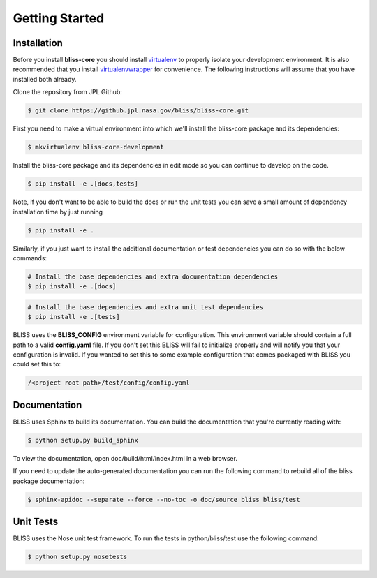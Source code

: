 Getting Started
===============

Installation
------------

Before you install **bliss-core** you should install `virtualenv <https://virtualenv.pypa.io/en/latest/installation.html>`_ to properly isolate your development environment. It is also recommended that you install `virtualenvwrapper <https://virtualenvwrapper.readthedocs.org/en/latest/install.html>`_ for convenience. The following instructions will assume that you have installed both already.

Clone the repository from JPL Github:

.. code-block:: bash

    $ git clone https://github.jpl.nasa.gov/bliss/bliss-core.git

First you need to make a virtual environment into which we'll install the bliss-core package and its dependencies:

.. code-block:: bash

    $ mkvirtualenv bliss-core-development

Install the bliss-core package and its dependencies in edit mode so you can continue to develop on the code.

.. code-block:: bash

    $ pip install -e .[docs,tests]

Note, if you don't want to be able to build the docs or run the unit tests you can save a small amount of dependency installation time by just running

.. code-block:: bash

    $ pip install -e .

Similarly, if you just want to install the additional documentation or test dependencies you can do so with the below commands:

.. code-block:: bash

    # Install the base dependencies and extra documentation dependencies
    $ pip install -e .[docs]

.. code-block:: bash

    # Install the base dependencies and extra unit test dependencies
    $ pip install -e .[tests]

BLISS uses the **BLISS_CONFIG** environment variable for configuration. This environment variable should contain a full path to a valid **config.yaml** file. If you don't set this BLISS will fail to initialize properly and will notify you that your configuration is invalid. If you wanted to set this to some example configuration that comes packaged with BLISS you could set this to:

.. code-block:: bash

    /<project root path>/test/config/config.yaml

Documentation
-------------
BLISS uses Sphinx to build its documentation. You can build the documentation that you're currently reading with:

.. code-block:: bash

    $ python setup.py build_sphinx

To view the documentation, open doc/build/html/index.html in a web browser.

If you need to update the auto-generated documentation you can run the following command to rebuild all of the bliss package documentation:

.. code-block:: bash

    $ sphinx-apidoc --separate --force --no-toc -o doc/source bliss bliss/test

Unit Tests
----------

BLISS uses the Nose unit test framework. To run the tests in python/bliss/test use the following command:

.. code-block:: bash

    $ python setup.py nosetests
